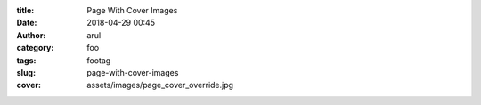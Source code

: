 :title: Page With Cover Images
:date: 2018-04-29 00:45
:author: arul
:category: foo
:tags: footag
:slug: page-with-cover-images
:cover: assets/images/page_cover_override.jpg
